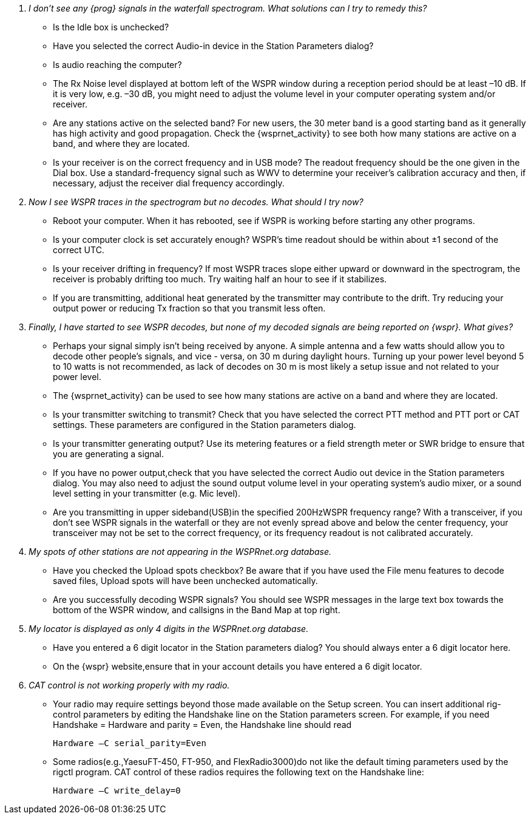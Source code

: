 ////

Questions:
 Should be short one liners ending with ?::
 If your question is too long for one line, consider multiple questions or rephrase

Answers:
 Can be bulleted or paragraphs. Bullets make for easier reading.

Bullet Usage:
 * = a circle bullet single intent
 ** = circle bullet double indent
 . = should be avoided as the questions are numbered
 .. = bullet a, b, c, and so on, double indent

 Be creative, use a * Bullet, followted by .. for example, then have a multi
 section answers using the * as the section header
 
 * Section Header 1
 .. Possible Answer a
 .. Possible Answer b
 * Section Header 2
 .. Possible Answer a
 .. Possible Answer b
 
Link Usage:
 Use the../../global/links.adoc for href links to maintain consistancy
 Aviod is apostrophes ` or ' as it breaks AsciiDoc syntax without specal escaping 
 and they do not translate into other languages well.

////

[qanda]
I don’t see any _{prog}_ signals in the waterfall spectrogram. What solutions can I try to remedy this?::
* Is the +Idle+ box is unchecked? 
* Have you selected the correct Audio-in device in the +Station Parameters+ 
dialog? 
* Is audio reaching the computer?
* The Rx Noise level displayed at bottom left of the WSPR window during a 
reception period should be at least –10 dB. If it is very low, e.g. –30 dB, you 
might need to adjust the volume level in your computer operating system 
and/or receiver. 
* Are any stations active on the selected band? For new users, the 30 meter band is a good 
starting band as it generally has high activity and good propagation. Check 
the {wsprnet_activity} to see both how many stations are active on a band,
and where they are located.
* Is your receiver is on the correct frequency and in USB mode? The readout 
frequency should be the one given in the Dial box. Use a standard-frequency 
signal such as WWV to determine your receiver's calibration accuracy and 
then, if necessary, adjust the receiver dial frequency accordingly. 

Now I see WSPR traces in the spectrogram but no decodes. What should I try now?::
* Reboot your computer. When it has rebooted, see if WSPR is working before 
starting any other programs. 
* Is your computer clock is set accurately enough? WSPR’s time readout 
should be within about ±1 second of the correct UTC. 
* Is your receiver drifting in frequency? If most WSPR traces slope either 
upward or downward in the spectrogram, the receiver is probably drifting too 
much. Try waiting half an hour to see if it stabilizes. 
* If you are transmitting, additional heat generated by the transmitter may 
contribute to the drift. Try reducing your output power or reducing Tx fraction 
so that you transmit less often. 

Finally, I have started to see _WSPR_ decodes, but none of my decoded signals are being reported on _{wspr}_. What gives?::
* Perhaps your signal simply isn't being received by anyone. A simple antenna
and a few watts should allow you to decode other people's signals, and vice - 
versa, on 30 m during daylight hours. Turning up your power level beyond 5 to 
10 watts is not recommended, as lack of decodes on 30 m is most likely a setup
issue and not related to your power level.
* The {wsprnet_activity} can be used to see how many stations are
active on a band and where they are located.
* Is your transmitter switching to transmit? Check that you have selected the
correct PTT method and PTT port or CAT settings. These parameters are configured
in the Station parameters dialog.
* Is your transmitter generating output? Use its metering features or a field
strength meter or SWR bridge to ensure that you are generating a signal.
* If you have no power output,check that you have selected the correct Audio
out device in the Station parameters dialog. You may also need to adjust the 
sound output volume level in your operating system’s audio mixer, or a sound 
level setting in your transmitter (e.g. Mic level).
* Are you transmitting in upper sideband(USB)in the specified 200HzWSPR frequency
range? With a transceiver, if you don't see WSPR signals in the waterfall or 
they are not evenly spread above and below the center frequency, your transceiver
may not be set to the correct frequency, or its frequency readout is not calibrated
accurately.

My spots of other stations are not appearing in the WSPRnet.org database.::
* Have you checked the Upload spots checkbox? Be aware that if you have used the
File menu features to decode saved files, Upload spots will have been unchecked
automatically.
* Are you successfully decoding WSPR signals? You should see WSPR messages in the
large text box towards the bottom of the WSPR window, and callsigns in the Band
Map at top right.

My locator is displayed as only 4 digits in the WSPRnet.org database.::
* Have you entered a 6 digit locator in the Station parameters dialog? You should
always enter a 6 digit locator here.
* On the {wspr} website,ensure that in your account details you have entered a
6 digit locator.

CAT control is not working properly with my radio.::
* Your radio may require settings beyond those made available on the Setup 
screen. You can insert additional rig-control parameters by editing the Handshake
line on the Station parameters screen. For example, if you need Handshake = 
Hardware and parity = Even, the Handshake line should read

 Hardware –C serial_parity=Even

* Some radios(e.g.,YaesuFT-450, FT-950, and FlexRadio3000)do not like the default
timing parameters used by the rigctl program. CAT control of these radios requires
the following text on the Handshake line:

 Hardware –C write_delay=0

